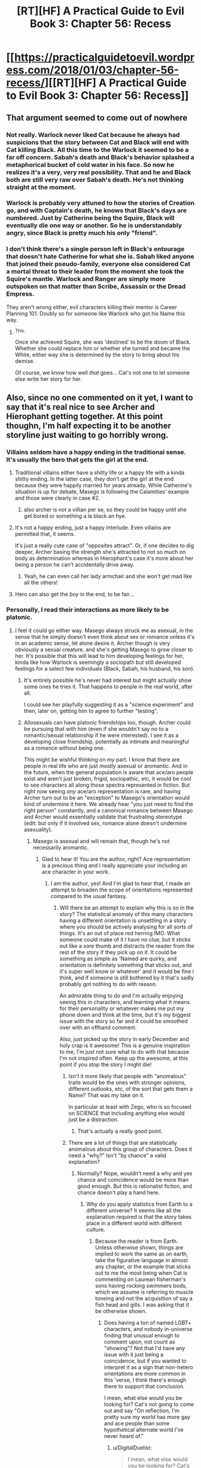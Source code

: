 #+TITLE: [RT][HF] A Practical Guide to Evil Book 3: Chapter 56: Recess

* [[https://practicalguidetoevil.wordpress.com/2018/01/03/chapter-56-recess/][[RT][HF] A Practical Guide to Evil Book 3: Chapter 56: Recess]]
:PROPERTIES:
:Author: Yes_This_Is_God
:Score: 56
:DateUnix: 1514955958.0
:DateShort: 2018-Jan-03
:END:

** That argument seemed to come out of nowhere
:PROPERTIES:
:Author: Nihilvin
:Score: 13
:DateUnix: 1514957867.0
:DateShort: 2018-Jan-03
:END:

*** Not really. Warlock never liked Cat because he always had suspicions that the story between Cat and Black will end with Cat killing Black. All this time to the Warlock it seemed to be a far off concern. Sabah's death and Black's behavior splashed a metaphorical bucket of cold water in his face. So now he realizes it's a very, very real possibility. That and he and Black both are still very raw over Sabah's death. He's not thinking straight at the moment.
:PROPERTIES:
:Author: TheEngineer923
:Score: 22
:DateUnix: 1514958808.0
:DateShort: 2018-Jan-03
:END:


*** Warlock is probably very attuned to how the stories of Creation go, and with Captain's death, he knows that Black's days are numbered. Just by Catherine being the Squire, Black will eventually die one way or another. So he is understandably angry, since Black is pretty much his only "friend".
:PROPERTIES:
:Author: cyberdsaiyan
:Score: 23
:DateUnix: 1514958636.0
:DateShort: 2018-Jan-03
:END:


*** I don't think there's a single person left in Black's entourage that doesn't hate Catherine for what she is. Sabah liked anyone that joined their pseudo-family, everyone else considered Cat a mortal threat to their leader from the moment she took the Squire's mantle. Warlock and Ranger are simply more outspoken on that matter than Scribe, Assassin or the Dread Empress.

They aren't wrong either, evil characters killing their mentor is Career Planning 101. Doubly so for someone like Warlock who got his Name this way.
:PROPERTIES:
:Author: TideofKhatanga
:Score: 14
:DateUnix: 1514968226.0
:DateShort: 2018-Jan-03
:END:

**** ^{This.}

Once she achieved Squire, she was 'destined' to be the doom of Black. Whether she could replace him or whether she turned and became the White, either way she is determined by the story to bring about his demise.

Of course, we know how well /that/ goes... Cat's not one to let someone else write her story for her.
:PROPERTIES:
:Author: RynnisOne
:Score: 9
:DateUnix: 1514998358.0
:DateShort: 2018-Jan-03
:END:


** Also, since no one commented on it yet, I want to say that it's real nice to see Archer and Hierophant getting together. At this point thoughn, I'm half expecting it to be another storyline just waiting to go horribly wrong.
:PROPERTIES:
:Author: TideofKhatanga
:Score: 13
:DateUnix: 1514970743.0
:DateShort: 2018-Jan-03
:END:

*** Villains seldom have a happy ending in the traditional sense. It's usually the hero that gets the girl at the end.
:PROPERTIES:
:Author: TheEngineer923
:Score: 6
:DateUnix: 1514973173.0
:DateShort: 2018-Jan-03
:END:

**** Traditional villains either have a shitty life or a happy life with a kinda shitty ending. In the latter case, they don't get the girl at the end because they were happily married for years already. While Catherine's situation is up for debate, Masego is following the Calamities' example and those were clearly in case #2.
:PROPERTIES:
:Author: TideofKhatanga
:Score: 13
:DateUnix: 1514973834.0
:DateShort: 2018-Jan-03
:END:

***** also archer is not a villian per se, so they could be happy until she get bored or something a la black an hye.
:PROPERTIES:
:Author: MadridFC
:Score: 3
:DateUnix: 1515004392.0
:DateShort: 2018-Jan-03
:END:


**** It's not a happy ending, just a happy interlude. Even villains are permitted that, it seems.

It's just a really cute case of "opposites attract". Or, if one decides to dig deeper, Archer basing the strength she's attracted to not so much on body as determination whereas in Hierophant's case it's more about her being a person he can't accidentally drive away.
:PROPERTIES:
:Author: RynnisOne
:Score: 11
:DateUnix: 1514998498.0
:DateShort: 2018-Jan-03
:END:

***** Yeah, he can even call her lady armchair and she won't get mad like all the others!
:PROPERTIES:
:Author: Ardvarkeating101
:Score: 1
:DateUnix: 1515080431.0
:DateShort: 2018-Jan-04
:END:


**** Hero can also get the /boy/ in the end, to be fair...
:PROPERTIES:
:Author: melmonella
:Score: 9
:DateUnix: 1514995712.0
:DateShort: 2018-Jan-03
:END:


*** Personally, I read their interactions as more likely to be platonic.
:PROPERTIES:
:Author: sparkc
:Score: 5
:DateUnix: 1514979802.0
:DateShort: 2018-Jan-03
:END:

**** I feel it could go either way. Masego always struck me as asexual, in the sense that he simply doesn't even think about sex or romance unless it's in an academic sense, let alone desire it. Archer though is very obviously a sexual creature, and she's getting Masego to grow closer to her. It's possible that this will lead to him developing feelings for her, kinda like how Warlock is seemingly a sociopath but still developed feelings for a select few individuals (Black, Sabah, his husband, his son).
:PROPERTIES:
:Author: AurelianoTampa
:Score: 6
:DateUnix: 1514990848.0
:DateShort: 2018-Jan-03
:END:

***** It's entirely possible he's never had interest but might actually show some ones he tries it. That happens to people in the real world, after all.

I could see her playfully suggesting it as a "science experiment" and then, later on, getting him to agree to further "testing".
:PROPERTIES:
:Author: RynnisOne
:Score: 9
:DateUnix: 1514998581.0
:DateShort: 2018-Jan-03
:END:


***** Allosexuals can have platonic friendships too, though. Archer could be pursuing that with him (even if she wouldn't say no to a romantic/sexual relationship if he were interested). I see it as a developing close friendship, potentially as intimate and meaningful as a romance without being one.

This might be wishful thinking on my part. I know that there are people in real life who are just /mostly/ asexual or aromantic. And in the future, when the general population is aware that ace/aro people exist and aren't just broken, frigid, sociopathic, etc, it would be cool to see characters all along those spectra represented in fiction. But right now seeing /any/ ace/aro representation is rare, and having Archer turn out to be an "exception" to Masego's orientation would kind of undermine it here. We already hear "you just need to find the right person" constantly, and a canonical romance between Masego and Archer would essentially validate that frustrating stereotype (edit: but only if it involved sex, romance alone doesn't undermine asexuality).
:PROPERTIES:
:Author: CeruleanTresses
:Score: 4
:DateUnix: 1514992608.0
:DateShort: 2018-Jan-03
:END:

****** Masego is asexual and will remain that, though he's not necessarily aromantic.
:PROPERTIES:
:Author: ErraticErrata
:Score: 13
:DateUnix: 1515028736.0
:DateShort: 2018-Jan-04
:END:

******* Glad to hear it! You are the author, right? Ace representation is a precious thing and I really appreciate your including an ace character in your work.
:PROPERTIES:
:Author: CeruleanTresses
:Score: 5
:DateUnix: 1515038170.0
:DateShort: 2018-Jan-04
:END:

******** I am the author, yes! And I'm glad to hear that, I made an attempt to broaden the scope of orientations represented compared to the usual fantasy.
:PROPERTIES:
:Author: ErraticErrata
:Score: 12
:DateUnix: 1515044719.0
:DateShort: 2018-Jan-04
:END:

********* Will there be an attempt to explain why this is so in the story? The statistical anomaly of this many characters having a different orientation is unsettling in a story where you should be actively analysing for all sorts of things. It's an out of place red herring IMO. What someone could make of it I have no clue, but it sticks out like a sore thumb and distracts the reader from the rest of the story if they pick up on it. It could be something as simple as 'Named are quirky, and orientation is definitely something that sticks out, and it's super well know or whatever' and it would be fine i think, and if someone is still bothered by it that's sadly probably got nothing to do with reason.

An admirable thing to do and I'm actually enjoying seeing this in characters, and learning what it means for their personality or whatever makes me put my phone down and think at the time, but it's my biggest issue with the story so far and it could be smoothed over with an offhand comment.

Also, just picked up the story in early December and holy crap is it awesome! This is a genuine inspiration to me, I'm just not sure what to do with that because I'm not inspired often. Keep up the awesome, at this point if you stop the story I might die!
:PROPERTIES:
:Author: DigitalDuelist
:Score: 2
:DateUnix: 1515068555.0
:DateShort: 2018-Jan-04
:END:

********** Isn't it more likely that people with "anomalous" traits would be the ones with stronger opinions, different outlooks, etc, of the sort that gets them a Name? That was my take on it.

In particular at least with Zego, who is so focused on SCIENCE that including anything else would just be a distraction.
:PROPERTIES:
:Author: sharikak54
:Score: 4
:DateUnix: 1515104452.0
:DateShort: 2018-Jan-05
:END:

*********** That's actually a really good point.
:PROPERTIES:
:Author: DigitalDuelist
:Score: 1
:DateUnix: 1515132252.0
:DateShort: 2018-Jan-05
:END:


********** There are a lot of things that are statistically anomalous about this group of characters. Does it need a "why?" Isn't "by chance" a valid explanation?
:PROPERTIES:
:Author: CeruleanTresses
:Score: 3
:DateUnix: 1515070809.0
:DateShort: 2018-Jan-04
:END:

*********** Normally? Nope, wouldn't need a why and yes chance and coincidence would be more than good enough. But this is rationalist fiction, and chance doesn't play a hand here.
:PROPERTIES:
:Author: DigitalDuelist
:Score: 1
:DateUnix: 1515084659.0
:DateShort: 2018-Jan-04
:END:

************ Why do you apply statistics from Earth to a different universe? It seems like all the explanation required is that the story takes place in a different world with different culture.
:PROPERTIES:
:Author: haiku_fornification
:Score: 5
:DateUnix: 1515086240.0
:DateShort: 2018-Jan-04
:END:

************* Because the reader is from Earth. Unless otherwise shown, things are implied to work the same as on earth, take the figurative language in almost any chapter, or the example that sticks out to me the most being when Cat is commenting on Laurean fisherman's sons having rocking swimmers bods, which we assume is referring to muscle toneing and not the acquisition of say a fish head and gills. I was asking that it be otherwise shown.
:PROPERTIES:
:Author: DigitalDuelist
:Score: 2
:DateUnix: 1515089000.0
:DateShort: 2018-Jan-04
:END:

************** Does having a ton of named LGBT+ characters, and nobody in-universe finding that unusual enough to comment upon, not count as "showing"? Not that I'd have any issue with it just being a coincidence, but if you wanted to interpret it as a sign that non-hetero orientations are more common in this 'verse, I think there's enough there to support that conclusion.

I mean, what else would you be looking for? Cat's not going to come out and say "On reflection, I'm pretty sure my world has more gay and ace people than some hypothetical alternate world I've never heard of."
:PROPERTIES:
:Author: CeruleanTresses
:Score: 5
:DateUnix: 1515090682.0
:DateShort: 2018-Jan-04
:END:

*************** u/DigitalDuelist:
#+begin_quote
  I mean, what else would you be looking for? Cat's not going to come out and say "On reflection, I'm pretty sure my world has more gay and ace people than some hypothetical alternate world I've never heard of."
#+end_quote

Ok that actually made me laugh. No of course not. It being a coincidence felt really off to me, as I said in the other comment, so I wanted some way of letting the reader know that they were more common because it being a plot point didn't make any sense at all. It could be that it is more common for Named to be lgbtq+ for whatever reason, maybe just because it's yet another quirk, and that would be fine because most of the relationships we know of are among Named, and if it's exclusive to Named that's a way to comment on it, or it could be that they are actually more common among the whole of the populace, in which case having a high lord make some incredibly crass comment about repopulation problems due to people's sexuality preventing them from participating, and Cat 'educating' him with her sword would be funny as all heck.
:PROPERTIES:
:Author: DigitalDuelist
:Score: 1
:DateUnix: 1515094807.0
:DateShort: 2018-Jan-04
:END:


*************** u/Ardvarkeating101:
#+begin_quote
  I mean, what else would you be looking for? Cat's not going to come out and say "On reflection, I'm pretty sure my world has more gay and ace people than some hypothetical alternate world I've never heard of."
#+end_quote

I would appreciate this just to piss off the fans who hate meta stuff. Not because I like meta stuff or dislike those fans, but just in general.
:PROPERTIES:
:Author: Ardvarkeating101
:Score: 0
:DateUnix: 1515108527.0
:DateShort: 2018-Jan-05
:END:


************** But it is shown to be otherwise.

I think you're assuming that Cat's group is a statistical outlier of sexual orientation and that when it comes to everyone else, the distribution is similar to that on Earth. Instead, I believe that Cat's group is simply a small sample of a larger society which is more sexually diverse. They're the example from which we can extrapolate, imo.
:PROPERTIES:
:Author: haiku_fornification
:Score: 4
:DateUnix: 1515094081.0
:DateShort: 2018-Jan-04
:END:

*************** u/DigitalDuelist:
#+begin_quote
  Instead, I believe that Cat's group is simply a small sample of a larger society which is more sexually diverse
#+end_quote

You could also extrapolate that to be a quality of Named individuals, and society as a whole is pretty much the same, making Killain the only member of her ensemble to have the roll of the dice take the minority option, which is reasonable. I moreso want that to be cleared up as to which it is, because the reader needs to figure that out and it is so minor to the actual story I feel it takes away just a tiny bit, which is crap imo.
:PROPERTIES:
:Author: DigitalDuelist
:Score: 2
:DateUnix: 1515095447.0
:DateShort: 2018-Jan-04
:END:


*************** u/DigitalDuelist:
#+begin_quote
  Instead, I believe that Cat's group is simply a small sample of a larger society which is more sexually diverse
#+end_quote

You could also extrapolate that to be a quality of Named individuals, and society as a whole is pretty much the same, making Killain the only member of her ensemble to have the roll of the dice take the minority option, which is reasonable. I moreso want that to be cleared up as to which it is, because the reader needs to figure that out and it is so minor to the actual story I feel it takes away just a tiny bit, which is crap imo.
:PROPERTIES:
:Author: DigitalDuelist
:Score: 0
:DateUnix: 1515095468.0
:DateShort: 2018-Jan-04
:END:


************ Doesn't it? Aren't statistical anomalies a feature of any realistic setting? Doesn't rationalism deal with chance and probability? If anything, isn't it more believable that some things are just a coincidence than that /every/ statistical anomaly must have an explanation?

You seem to believe that it's a flaw in the work for an apparent statistical anomaly (assuming, perhaps erroneously, that heterosexuality is as dominant in this setting as it is in ours) to exist without being a piece of the greater puzzle somehow, and I don't understand why. A rational approach to our own universe requires accepting that some things are just a coincidence; I'm pretty sure assigning undue significance to improbable outcomes is a typical example of irrationality in rationalist discourse. So why doesn't that apply here?
:PROPERTIES:
:Author: CeruleanTresses
:Score: 2
:DateUnix: 1515088919.0
:DateShort: 2018-Jan-04
:END:

************* But stories are an important part of the guideverse, so if something looks like a trope from a story it has a direct impact, and implied weight that doesn't seem to be intended. Nothing can be of coincidence, because 'nothing is a coincidence' in many other stories.
:PROPERTIES:
:Author: DigitalDuelist
:Score: 1
:DateUnix: 1515089430.0
:DateShort: 2018-Jan-04
:END:

************** OK, so that's a different argument than "chance doesn't play a hand because it's a rationalist work." That argument didn't make sense because it's typically /irrational/ to assume that nothing is coincidental. Your position now is that chance can't play a hand because the setting is explicitly built on story tropes, right?

I would argue that just because story tropes are built into the setting does not mean that coincidences cannot exist in that setting. The serial's various LGBT+ characters aren't native to Arcadia, their characteristics and actions aren't 100% dictated by story. /Their/ world seems to operate as a sort of hybrid of realism and tropes, wherein tropes can be applied to existing scenarios to push them toward a desired outcome. I don't see that as mutually exclusive with "statistical anomalies that are just statistical anomalies and not some kind of plot clue."

We also have to consider that the tropes we've seen affect outcomes in this setting are of the grand, deeply-ingrained, mythologically significant sort. The rule of three, the theft of fire, the slaying of the maiden-killing beast, etc. I'm not aware of any trope of similar weight that relates to an improbable concentration of non-heterosexual folks playing an influential role in the protagonist's struggle.
:PROPERTIES:
:Author: CeruleanTresses
:Score: 2
:DateUnix: 1515090046.0
:DateShort: 2018-Jan-04
:END:

*************** u/DigitalDuelist:
#+begin_quote
  OK, so that's a different argument than "chance doesn't play a hand because it's a rationalist work." That argument didn't make sense because it's typically irrational to assume that nothing is coincidental. Your position now is that chance can't play a hand because the setting is explicitly built on story tropes, right?
#+end_quote

My position hasn't changed I'm just doing a crap job at representing it because I'm distracted IRL but trying to keep conversation active while it's still relevant. I was trying to get at chance not being a device the author uses because the reader is expected to come to the same conclusions as the characters, as well as there being little room for chance within the narrative due to stories, but clearly missed the buck both times I tried to type it out lol.

You have a point actually, thank you. I think I was confused by the token gay character trope (but that doesn't normally have a narrative impact does it?), and assuming that nothing is ever a coincidence with master planers because 'nothing is a coincidence with master planners'. It felt really awkward to have that opinion, hence why i spoke up about something so minor. I haven't really had much time to mull over it all, I just got caught up.
:PROPERTIES:
:Author: DigitalDuelist
:Score: 1
:DateUnix: 1515094170.0
:DateShort: 2018-Jan-04
:END:


******* That's cool to hear, as someone who's ace himself.
:PROPERTIES:
:Author: Cariyaga
:Score: 2
:DateUnix: 1515038367.0
:DateShort: 2018-Jan-04
:END:


** Well, I certainly wouldn't trust Warlock to resurrect Nauk.

On that note, it's kinda disappointing how crazy the Calamities are. It seems like they're all willing to kill her to save Black, yet she's precisely what he wanted - a worthy successor who shares his methodology. Trying to kill her is like spitting in his face.

Don't get me wrong, it's good to see they're flawed people despite their power, it's just... what are they trying to achieve? Either come to terms with Black's death or legitimately try to kill her. Making threats achieves nothing. Is the narrative causing some of this conflict? It's like they're throwing a tantrum cause the story isn't going their way, yet they're not actually willing to change it.

On the final note, I hope when Cat picks up a new Name it will accommodate the Winter power. Becoming a fae, even partially, would be a huge disadvantage considering how often she depends on changing the narrative to win.
:PROPERTIES:
:Author: haiku_fornification
:Score: 8
:DateUnix: 1514969909.0
:DateShort: 2018-Jan-03
:END:

*** I don't think Warlock is going to intentionally do a shit job restoring Nauk, since it was Masego who asked him to do this and if he wanted to be a dick to his own son he could have just said no. But I wouldn't be surprised if he snuck some kind of Trojan horse bullshit into him to use against Catherine later.
:PROPERTIES:
:Author: CeruleanTresses
:Score: 14
:DateUnix: 1514992874.0
:DateShort: 2018-Jan-03
:END:

**** There's no way he DIDN'T do that. Remember it's been shown that he has a vindictive streak as he toyed with the other Calamities. Draining Black's wine, messing with Ranger's tea etc. With them it was all good natured fun.

Now, however, he's very pissed off at Cat and he is a confirmed sociopath in the perfect position to screw Nauk up in a way that wouldn't be immediately apparent to Masego (despite his upgrade Masego is still not on Warlock's level when it comes to Arcane knowledge) but would trigger in a situation where it would hurt Cat the most. It's not like he'd lose anything in the attempt. Black wouldn't be overly pissed at him and Masego wouldn't go against his father over Nauk (for Cat maybe but definitely not Nauk).

Such an act is completely in character for him.
:PROPERTIES:
:Author: TheEngineer923
:Score: 7
:DateUnix: 1514998474.0
:DateShort: 2018-Jan-03
:END:


*** u/Arancaytar:
#+begin_quote
  It seems like they're all willing to kill her to save Black, yet she's precisely what he wanted - a worthy successor who shares his methodology. Trying to kill her is like spitting in his face.
#+end_quote

In fact, I vaguely recall Black internally monologuing about possibly having to kill the rest of the calamities in order to protect Catherine after his own death.
:PROPERTIES:
:Author: Arancaytar
:Score: 8
:DateUnix: 1514984720.0
:DateShort: 2018-Jan-03
:END:

**** Yep.

He's willing to kill them to stop them from killing her in order to stop her from killing him.

Villains can get /weird/.
:PROPERTIES:
:Author: RynnisOne
:Score: 10
:DateUnix: 1514998659.0
:DateShort: 2018-Jan-03
:END:


*** Death Knight with frost spec perhaps?
:PROPERTIES:
:Author: TheEngineer923
:Score: 7
:DateUnix: 1514973074.0
:DateShort: 2018-Jan-03
:END:

**** I'm betting her new Name will be Warlord.
:PROPERTIES:
:Author: aeschenkarnos
:Score: -4
:DateUnix: 1514979667.0
:DateShort: 2018-Jan-03
:END:

***** I'm leaning towards Black Queen now.
:PROPERTIES:
:Author: Blackrabite
:Score: 9
:DateUnix: 1515003816.0
:DateShort: 2018-Jan-03
:END:


***** That's an Orc Name. Or was rather.
:PROPERTIES:
:Author: TheEngineer923
:Score: 8
:DateUnix: 1514989318.0
:DateShort: 2018-Jan-03
:END:

****** /Was/.
:PROPERTIES:
:Author: aeschenkarnos
:Score: 1
:DateUnix: 1515009263.0
:DateShort: 2018-Jan-03
:END:

******* I meant was in the sense that it is no longer in use, not that it's no longer restricted to Orcs. WOG said in a comment that it's an Orc Name with the implied notion that Cat wouldn't get it. A squire must become a Knight after all.
:PROPERTIES:
:Author: TheEngineer923
:Score: 7
:DateUnix: 1515012367.0
:DateShort: 2018-Jan-04
:END:

******** Or a king/queen (See: Pendragon, Arthur)
:PROPERTIES:
:Author: GeeJo
:Score: 2
:DateUnix: 1515173105.0
:DateShort: 2018-Jan-05
:END:


*** Am I the only one who is pissed at Black for not instilling the big picture into his peers? Bonus points to commentators coming from a Leadership/Management/Mentoring perspective. Black has done a lot right in building up the Calamities, except he knows villains die, and they all seem rather fragile to his mortality, which seems a pretty big leadership fail.
:PROPERTIES:
:Author: Empiricist_or_not
:Score: 3
:DateUnix: 1515112452.0
:DateShort: 2018-Jan-05
:END:

**** I think his peers do know the big picture, they just don't agree with the cost.
:PROPERTIES:
:Author: werafdsaew
:Score: 1
:DateUnix: 1515223652.0
:DateShort: 2018-Jan-06
:END:


** And ends on a cliffhanger of course. Can't wait to see the aftermath of that talk we've been waiting for.
:PROPERTIES:
:Author: Ibbot
:Score: 4
:DateUnix: 1514957224.0
:DateShort: 2018-Jan-03
:END:

*** Indeed. We really have to reach that patreon goal soon.
:PROPERTIES:
:Author: TheEngineer923
:Score: 8
:DateUnix: 1514958881.0
:DateShort: 2018-Jan-03
:END:


** So, what do you guys think about a Cat vs Warlock situation in a fight to the Death? Who'd win?
:PROPERTIES:
:Author: TheEngineer923
:Score: 6
:DateUnix: 1514973918.0
:DateShort: 2018-Jan-03
:END:

*** Unless Cat gets a surprise first strike that's fatal, Warlock would win every encounter. And I highly doubt Warlock is ever without some kind of magical protection up. Warlock has more power, more experience, more ruthlessness, more range... pretty much all Cat has is better melee skills and strong (but fickle) Winter power.

... one possible way she could win would be *Speak*ing to Warlock and commanding him to kill himself. Or even to stand still long enough for her to decapitate him. Or by Black telling her what his Warlock contingency plan would be, and her following that.

Hm. Guess I revise my estimates to 8/10 for Warlock, 2/10 for Cat, and 11/10 with rice.
:PROPERTIES:
:Author: AurelianoTampa
:Score: 13
:DateUnix: 1514991047.0
:DateShort: 2018-Jan-03
:END:

**** Haha, rice. Yeah you're right. But in that enclosed tent in close quarters inside Cat's own camp with all of The Woe (sans Thief) and Black merely a few feet away?

Situation wise that would not be a curbstomp battle though Warlock might win if he disrupted the spell structure around Cat's soul but that wouldn't kill Cat instantly and in those precious few seconds she's still alive she literally has the full power of a Princess level Fae. She also has TAKE and BREAK.

So why wouldn't she simply imbue all that power into her aspect BREAK and BREAK the Warlock's Name before she bit it? Its already been shown that you can write "instructions" on Names which is what Cat did with the Lone Swordsman when she just a regular non Fae titled transitional Squire and the Lone Swordsman was a fully realized Name.

It stands to reason that she could BREAK the Warlock's name with the full power of Winter at her behest.

Those odds are only applicable if Warlock is calm (which he is not at that moment) and prepared (I hazard a guess not as well as he should be for a Named like Cat).

I put it at 10/10 for a mutual kill.
:PROPERTIES:
:Author: TheEngineer923
:Score: 7
:DateUnix: 1514994698.0
:DateShort: 2018-Jan-03
:END:


*** Depends on the starting conditions.

There, in the tent, in melee range? /Cat/ all the way.

She simply needs to invoke any of her Three Aspects while drawing her sword. All his complicated magical wards and such are (broken/cease functioning for a time/have their control subverted) for the fraction of the second it takes for her to decapitate him. I think this is one reason he didn't push it or try to attack her in any way, honestly.

In any other situation, involving just the two of them? Warlock, 100%. If Warlock has time to prepare for you, he's going to win.

If there's a situation where there is so much as audio communication available between her and Black? Cat, again, because Black will stop Warlock, even if only as a distraction for her to finish him, though quite likely as part of one of his contingency plans.
:PROPERTIES:
:Author: RynnisOne
:Score: 8
:DateUnix: 1514998962.0
:DateShort: 2018-Jan-03
:END:

**** As ever situation is paramount. Still would have been pretty fun to read though.
:PROPERTIES:
:Author: TheEngineer923
:Score: 2
:DateUnix: 1515000819.0
:DateShort: 2018-Jan-03
:END:


*** I'd guess it would be a mutual kill. Warlock could most likely destroy the framework keeping Catherine's Winter title from killing her but she would almost certainly be able to take out warlock before her body gives out on her.
:PROPERTIES:
:Author: LordGoldenroot
:Score: 2
:DateUnix: 1514975114.0
:DateShort: 2018-Jan-03
:END:

**** Masego would decide which of them wins.
:PROPERTIES:
:Author: aeschenkarnos
:Score: 3
:DateUnix: 1514979726.0
:DateShort: 2018-Jan-03
:END:


*** In a hypothetical, I'd bet on Warlock 100%. Dude can take out armies, he'd obliterate her in seconds. But in the /actual story,/ I'd bet on Cat. Being the main POV character confers a massive advantage, even if she isn't aware of it. The arbiter of her reality wants her to succeed.
:PROPERTIES:
:Author: CeruleanTresses
:Score: 4
:DateUnix: 1514992999.0
:DateShort: 2018-Jan-03
:END:


*** In single combat, I'd bet on Warlock eight times out of ten. Ten times, if he actually plans it instead of blindly lashing out.

Cat has raw power, but Warlock has more as well as decades of practice using that power in combat. I'm pretty sure Cat isn't yet at the level where she can survive things that level cities or topple mountains.

Now, if Black and/or Masego get involved (on Catherine's side) that'd be something different...
:PROPERTIES:
:Author: Arancaytar
:Score: 3
:DateUnix: 1514985114.0
:DateShort: 2018-Jan-03
:END:

**** u/deleted:
#+begin_quote
  isn't yet at the level where she can survive things that level cities or topple mountains.
#+end_quote

I don't think Cat losing would be a result of differences in raw power, but rather finesse. Her soul is far too vulnerable.
:PROPERTIES:
:Score: 2
:DateUnix: 1514985222.0
:DateShort: 2018-Jan-03
:END:

***** Yeah, as Warlock has pointed out, she's left herself pretty fragile and vulnerable to anyone who can manipulate souls. That includes most magic-based Named, apparently (eg. Masego and possibly Akua), and definitely Warlock himself.

The ability to drop a mountain on her is just a viable Plan B, after that.
:PROPERTIES:
:Author: Arancaytar
:Score: 1
:DateUnix: 1514993774.0
:DateShort: 2018-Jan-03
:END:


*** I think in terms of pure destructive power, Warlock is far superior to Cat. At the same time, Cat has a lot of skills which are directed at single strong opponents (such as Take).

Honestly, it would probably depend on how long it takes to break down Cat's soul. If it takes little effort, she would be boned. If it takes significant effort I would bet on her to win, assuming Break works on sorcery.
:PROPERTIES:
:Author: haiku_fornification
:Score: 3
:DateUnix: 1514986984.0
:DateShort: 2018-Jan-03
:END:


*** Warlock. He's way more OP than Catherine and Catherine is clearly very vulnerable to the kind of magic that Warlock is especially good at in her current state.

20% chance Catherine causes some sort of serious damage.

5% chance of a mutual kill.
:PROPERTIES:
:Score: 2
:DateUnix: 1514985114.0
:DateShort: 2018-Jan-03
:END:


*** Cat, because she has the power of narrative on her side with the young vs. the old right now. But narrative forces also dictate that there would be no fight here, since there has been no hinting or build up to it.
:PROPERTIES:
:Score: 2
:DateUnix: 1515029148.0
:DateShort: 2018-Jan-04
:END:

**** I wouldn't agree with the no build up line. Tension had been present (from the Warlock's side at least) from the moment Cat became Black's Squire and took up the Squire Name. It increased and became mutual when Warlock threatened Cat and now with this it has intensified. Powder Kegs have been filled and gathered. All it takes now is the Spark.
:PROPERTIES:
:Author: TheEngineer923
:Score: 6
:DateUnix: 1515038119.0
:DateShort: 2018-Jan-04
:END:


** u/CouteauBleu:
#+begin_quote
  “Everything you heard here is under the Tower's seal,” I told the guards.
#+end_quote

Badass.
:PROPERTIES:
:Author: CouteauBleu
:Score: 1
:DateUnix: 1515361608.0
:DateShort: 2018-Jan-08
:END:
